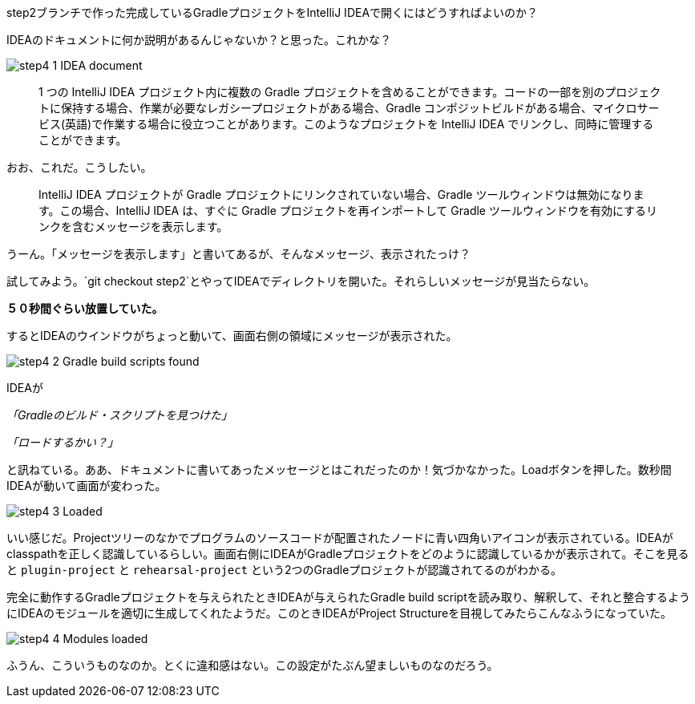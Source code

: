 step2ブランチで作った完成しているGradleプロジェクトをIntelliJ IDEAで開くにはどうすればよいのか？

IDEAのドキュメントに何か説明があるんじゃないか？と思った。これかな？

image::images/step4_1_IDEA_document.png[]

[quote]
____
1 つの IntelliJ IDEA プロジェクト内に複数の Gradle プロジェクトを含めることができます。コードの一部を別のプロジェクトに保持する場合、作業が必要なレガシープロジェクトがある場合、Gradle コンポジットビルドがある場合、マイクロサービス(英語)で作業する場合に役立つことがあります。このようなプロジェクトを IntelliJ IDEA でリンクし、同時に管理することができます。
____

おお、これだ。こうしたい。

[quote]
____

IntelliJ IDEA プロジェクトが Gradle プロジェクトにリンクされていない場合、Gradle ツールウィンドウは無効になります。この場合、IntelliJ IDEA は、すぐに Gradle プロジェクトを再インポートして Gradle ツールウィンドウを有効にするリンクを含むメッセージを表示します。
____

うーん。「メッセージを表示します」と書いてあるが、そんなメッセージ、表示されたっけ？

試してみよう。`git checkout step2`とやってIDEAでディレクトリを開いた。それらしいメッセージが見当たらない。

**５０秒間ぐらい放置していた。**

するとIDEAのウインドウがちょっと動いて、画面右側の領域にメッセージが表示された。

image::images/step4_2_Gradle_build_scripts_found.png[]

IDEAが

_「Gradleのビルド・スクリプトを見つけた」_

_「ロードするかい？」_

と訊ねている。ああ、ドキュメントに書いてあったメッセージとはこれだったのか！気づかなかった。Loadボタンを押した。数秒間IDEAが動いて画面が変わった。

image::images/step4_3_Loaded.png[]

いい感じだ。Projectツリーのなかでプログラムのソースコードが配置されたノードに青い四角いアイコンが表示されている。IDEAがclasspathを正しく認識しているらしい。画面右側にIDEAがGradleプロジェクトをどのように認識しているかが表示されて。そこを見ると `plugin-project` と `rehearsal-project` という2つのGradleプロジェクトが認識されてるのがわかる。

完全に動作するGradleプロジェクトを与えられたときIDEAが与えられたGradle build scriptを読み取り、解釈して、それと整合するようにIDEAのモジュールを適切に生成してくれたようだ。このときIDEAがProject Structureを目視してみたらこんなふうになっていた。

image::images/step4_4_Modules_loaded.png[]

ふうん、こういうものなのか。とくに違和感はない。この設定がたぶん望ましいものなのだろう。
